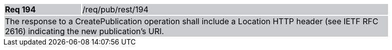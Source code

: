 [width="90%",cols="20%,80%"]
|===
|*Req 194* {set:cellbgcolor:#CACCCE}|/req/pub/rest/194
2+|The response to a CreatePublication operation shall include a Location HTTP header (see IETF RFC 2616) indicating the new publication's URI.
|===
